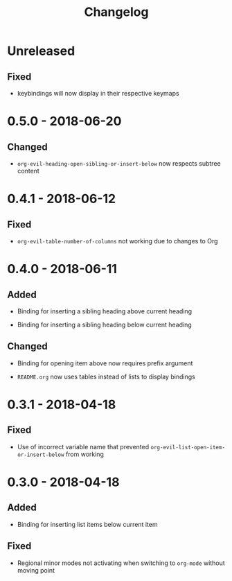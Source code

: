 #+TITLE: Changelog

* Unreleased

** Fixed

+ keybindings will now display in their respective keymaps

* 0.5.0 - 2018-06-20

** Changed

+ ~org-evil-heading-open-sibling-or-insert-below~ now respects
  subtree content

* 0.4.1 - 2018-06-12

** Fixed

+ ~org-evil-table-number-of-columns~ not working due to changes
  to Org

* 0.4.0 - 2018-06-11

** Added

+ Binding for inserting a sibling heading above current heading

+ Binding for inserting a sibling heading below current heading

** Changed

+ Binding for opening item above now requires prefix argument

+ =README.org= now uses tables instead of lists to display
  bindings

* 0.3.1 - 2018-04-18

** Fixed

+ Use of incorrect variable name that prevented
  ~org-evil-list-open-item-or-insert-below~ from working

* 0.3.0 - 2018-04-18

** Added

+ Binding for inserting list items below current item

** Fixed

+ Regional minor modes not activating when switching to
  ~org-mode~ without moving point
